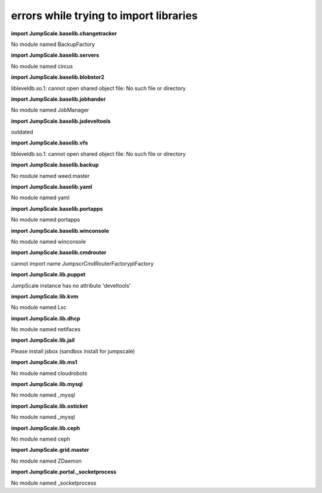 
errors while trying to import libraries
=======================================


**import JumpScale.baselib.changetracker**

No module named BackupFactory

**import JumpScale.baselib.servers**

No module named circus

**import JumpScale.baselib.blobstor2**

libleveldb.so.1: cannot open shared object file: No such file or directory

**import JumpScale.baselib.jobhander**

No module named JobManager

**import JumpScale.baselib.jsdeveltools**

outdated

**import JumpScale.baselib.vfs**

libleveldb.so.1: cannot open shared object file: No such file or directory

**import JumpScale.baselib.backup**

No module named weed.master

**import JumpScale.baselib.yaml**

No module named yaml

**import JumpScale.baselib.portapps**

No module named portapps

**import JumpScale.baselib.winconsole**

No module named winconsole

**import JumpScale.baselib.cmdrouter**

cannot import name JumpscrCmdRouterFactoryptFactory

**import JumpScale.lib.puppet**

JumpScale instance has no attribute 'develtools'

**import JumpScale.lib.kvm**

No module named Lxc

**import JumpScale.lib.dhcp**

No module named netifaces

**import JumpScale.lib.jail**

Please install jsbox (sandbox install for jumpscale)

**import JumpScale.lib.ms1**

No module named cloudrobots

**import JumpScale.lib.mysql**

No module named _mysql

**import JumpScale.lib.osticket**

No module named _mysql

**import JumpScale.lib.ceph**

No module named ceph

**import JumpScale.grid.master**

No module named ZDaemon

**import JumpScale.portal._socketprocess**

No module named _socketprocess


